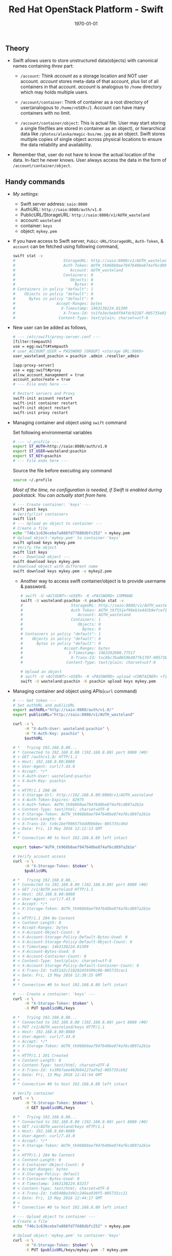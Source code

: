 #+TITLE: Red Hat OpenStack Platform - Swift
#+DATE: \today
#+OPTIONS: texht:t
#+OPTIONS: toc:nil email:t
#+LATEX_CLASS: article
#+LATEX_CLASS_OPTIONS:
#+LATEX_HEADER_EXTRA:
#+LaTeX_HEADER: \usepackage[a4paper, total={7in, 10in}]{geometry}
#+LaTeX_HEADER: \usepackage[utf8]{inputenc}
#+LaTeX_HEADER: \usepackage[english]{babel}

#+LaTeX_HEADER: \usepackage{minted}
#+LaTeX_HEADER: \usemintedstyle{emacs}

#+LaTeX_HEADER: \renewcommand{\familydefault}{\rmdefault}
#+LaTeX_HEADER: \usepackage[usenames, dvipsnames]{xcolor}
#+LaTeX_HEADER: \pagenumbering{arabic}
#+LaTeX_HEADER: \usepackage{hyperref}
#+LaTeX_HEADER: \hypersetup{colorlinks=true, linkcolor=blue, filecolor=magenta, urlcolor=cyan}
#+LaTeX_HEADER: \urlstyle{same}

** Theory
   - Swift allows users to store unstructured data(objects) with
     canonical names containing /three/ part:
      - =/account=: Think /account/ as a storage location and NOT user
        account. /account/ stores meta-data of that account, plus
        list of all containers in that account. /account/ is analogous
        to =/home= directory which may holds multiple users.

      - =/account/container=: Think of container as a root directory
        of user(analogous to =/home/<USER>/=). Account can have many
        containers with no limit.

      - =/account/container/object=: This is actual file. User may
        start storing a single file(files are stored in container as
        an object), or hierarchical data like \newline
        =/photos/alaska/magic-bus/me.jpg= as an object. Swift stores
        multiple copies of single object across physical locations to
        ensure the data reliability and availability.

   - Remember that, user do not have to know the actual location of the
     data. In-fact he never knows. User always access the data in the
     form of =/account/container/object=.

** Handy commands
   - /My settings/:
     - Swift server address: \hfill =saio:8080=
     - AuthURL: \hfill =http://saio:8080/auth/v1.0=
     - PublicURL/StorageURL: \hfill =http://saio:8080/v1/AUTH_wasteland=
     - account: \hfill =wasteland=
     - container: \hfill =keys=
     - object: \hfill =mykey.pem=

   - If you have access to Swift server, =Pubic-URL/StorageURL=,
     =Auth-Token=, & =account= can be fetched using following command,
     #+BEGIN_SRC sh
       swift stat -v
       #                     StorageURL: http://saio:8080/v1/AUTH_wasteland
       #                     Auth Token: AUTH_tk968b0ae7947640be874af6cd897a2b1e
       #                        Account: AUTH_wasteland
       #                     Containers: 0
       #                        Objects: 0
       #                          Bytes: 0
       # Containers in policy "default": 1
       #    Objects in policy "default": 0
       #      Bytes in policy "default": 0
       #                  Accept-Ranges: bytes
       #                    X-Timestamp: 1463138224.81309
       #                     X-Trans-Id: tx1fe3ecbeb9f04fdc92287-005735e92c
       #                   Content-Type: text/plain; charset=utf-8
     #+END_SRC


   - New user can be added as follows,
     #+BEGIN_SRC sh
       # --- /etc/swift/proxy-server.conf ---
       [filter:tempauth]
       use = egg:swift#tempauth
       # user_ACCOUNT_USER = PASSWORD [GROUP] <storage URL:8080>
       user_wasteland_psachin = psachin .admin .reseller_admin

       [app:proxy-server]
       use = egg:swift#proxy
       allow_account_management = true
       account_autocreate = true
       # --- File ends here ---

       # Restart servers and Proxy
       swift-init account restart
       swift-init container restart
       swift-init object restart
       swift-init proxy restart
     #+END_SRC
   - Managing container and object using =swift= command

     Set following environmental variables
     #+BEGIN_SRC sh
       # --- ~/.profile ---
       export ST_AUTH=http://saio:8080/auth/v1.0
       export ST_USER=wasteland:psachin
       export ST_KEY=psachin
       # --- File ends here ---
     #+END_SRC

     Source the file before executing any command
     #+BEGIN_SRC sh
       source ~/.profile
     #+END_SRC

     /Most of the time, no configuration is needed, if Swift is
     enabled during packstack. You can actually start from here./
     #+BEGIN_SRC sh
       # --- Create container: 'keys' ---
       swift post keys
       # Verify/list containers
       swift list
       # --- Upload an object to container ---
       # Create a file
       echo "746c1c636cebe7a888fd77688dbfc252" > mykey.pem
       # Upload object-'mykey.pem' to container-'keys'
       swift upload keys mykey.pem
       # Verify the object
       swift list keys
       # --- Download object ---
       swift download keys mykey.pem
       # Download object with different name
       swift download keys mykey.pem -o mykey2.pem
     #+END_SRC

     - Another way to access swift container/object is to provide
       username & password.
       #+BEGIN_SRC sh
         # swift -U <ACCOUNT>:<USER> -K <PASSWORD> COMMAND
         swift -U wasteland:psachin -K psachin stat -v
         #                     StorageURL: http://saio:8080/v1/AUTH_wasteland
         #                     Auth Token: AUTH_tkf551ef98eb1e442b9efcef1261d87c64
         #                        Account: AUTH_wasteland
         #                     Containers: 1
         #                        Objects: 0
         #                          Bytes: 0
         # Containers in policy "default": 1
         #    Objects in policy "default": 0
         #      Bytes in policy "default": 0
         #                  Accept-Ranges: bytes
         #                    X-Timestamp: 1463292608.77517
         #                     X-Trans-Id: txc8bc7ba0659b497fb170f-00573b0ff4
         #                   Content-Type: text/plain; charset=utf-8

         # Upload an object
         # swift -U <ACCOUNT>:<USER> -K <PASSWORD> upload <CONTAINER> <file/object>
         swift -U wasteland:psachin -K psachin upload keys mykey.pem
       #+END_SRC
   - Managing container and object using APIs(=curl= command)
     #+BEGIN_SRC sh
       # --- Get token ---
       # Set authURL and publicURL
       export authURL="http://saio:8080/auth/v1.0/"
       export publicURL="http://saio:8080/v1/AUTH_wasteland"

       curl -v \
            -H "X-Auth-User: wasteland:psachin" \
            -H "X-Auth-Key: psachin" \
            $authURL

       # *   Trying 192.168.8.80...
       # * Connected to 192.168.8.80 (192.168.8.80) port 8080 (#0)
       # > GET /auth/v1.0/ HTTP/1.1
       # > Host: 192.168.8.80:8080
       # > User-Agent: curl/7.43.0
       # > Accept: */*
       # > X-Auth-User: wasteland:psachin
       # > X-Auth-Key: psachin
       # >
       # < HTTP/1.1 200 OK
       # < X-Storage-Url: http://192.168.8.80:8080/v1/AUTH_wasteland
       # < X-Auth-Token-Expires: 82975
       # < X-Auth-Token: AUTH_tk968b0ae7947640be874af6cd897a2b1e
       # < Content-Type: text/html; charset=UTF-8
       # < X-Storage-Token: AUTH_tk968b0ae7947640be874af6cd897a2b1e
       # < Content-Length: 0
       # < X-Trans-Id: tx9c1bef9065754dd9b68ec-005735c49d
       # < Date: Fri, 13 May 2016 12:12:13 GMT
       # <
       # * Connection #0 to host 192.168.8.80 left intact

       export token="AUTH_tk968b0ae7947640be874af6cd897a2b1e"

       # Verify account access
       curl -v \
            -H "X-Storage-Token: $token" \
            $publicURL

       # *   Trying 192.168.8.80...
       # * Connected to 192.168.8.80 (192.168.8.80) port 8080 (#0)
       # > GET /v1/AUTH_wasteland HTTP/1.1
       # > Host: 192.168.8.80:8080
       # > User-Agent: curl/7.43.0
       # > Accept: */*
       # > X-Storage-Token: AUTH_tk968b0ae7947640be874af6cd897a2b1e
       # >
       # < HTTP/1.1 204 No Content
       # < Content-Length: 0
       # < Accept-Ranges: bytes
       # < X-Account-Object-Count: 0
       # < X-Account-Storage-Policy-Default-Bytes-Used: 0
       # < X-Account-Storage-Policy-Default-Object-Count: 0
       # < X-Timestamp: 1463138224.81309
       # < X-Account-Bytes-Used: 0
       # < X-Account-Container-Count: 0
       # < Content-Type: text/plain; charset=utf-8
       # < X-Account-Storage-Policy-Default-Container-Count: 0
       # < X-Trans-Id: tx95142c218202459399c88-005735cac1
       # < Date: Fri, 13 May 2016 12:38:25 GMT
       # <
       # * Connection #0 to host 192.168.8.80 left intact

       # --- Create a container: 'keys' ---
       curl -v \
            -H "X-Storage-Token: $token" \
            -X PUT $publicURL/keys

       # *   Trying 192.168.8.80...
       # * Connected to 192.168.8.80 (192.168.8.80) port 8080 (#0)
       # > PUT /v1/AUTH_wasteland/keys HTTP/1.1
       # > Host: 192.168.8.80:8080
       # > User-Agent: curl/7.43.0
       # > Accept: */*
       # > X-Storage-Token: AUTH_tk968b0ae7947640be874af6cd897a2b1e
       # >
       # < HTTP/1.1 201 Created
       # < Content-Length: 0
       # < Content-Type: text/html; charset=UTF-8
       # < X-Trans-Id: tx39b7aee463b64127adfe2-005735cb92
       # < Date: Fri, 13 May 2016 12:41:54 GMT
       # <
       # * Connection #0 to host 192.168.8.80 left intact

       # Verify container
       curl -v \
            -H "X-Storage-Token: $token" \
            -X GET $publicURL/keys

       # *   Trying 192.168.8.80...
       # * Connected to 192.168.8.80 (192.168.8.80) port 8080 (#0)
       # > GET /v1/AUTH_wasteland/keys HTTP/1.1
       # > Host: 192.168.8.80:8080
       # > User-Agent: curl/7.43.0
       # > Accept: */*
       # > X-Storage-Token: AUTH_tk968b0ae7947640be874af6cd897a2b1e
       # >
       # < HTTP/1.1 204 No Content
       # < Content-Length: 0
       # < X-Container-Object-Count: 0
       # < Accept-Ranges: bytes
       # < X-Storage-Policy: default
       # < X-Container-Bytes-Used: 0
       # < X-Timestamp: 1463138224.83257
       # < Content-Type: text/html; charset=UTF-8
       # < X-Trans-Id: tx05408e3d41c246ea930f5-005735cc21
       # < Date: Fri, 13 May 2016 12:44:17 GMT
       # <
       # * Connection #0 to host 192.168.8.80 left intact

       # --- Upload object to container ---
       # Create a file
       echo "746c1c636cebe7a888fd77688dbfc252" > mykey.pem

       # Upload object-'mykey.pem' to container-'keys'
       curl -v \
            -H "X-Storage-Token: $token" \
            -X PUT $publicURL/keys/mykey.pem -T mykey.pem

       # *   Trying 192.168.8.80...
       # * Connected to 192.168.8.80 (192.168.8.80) port 8080 (#0)
       # > PUT /v1/AUTH_wasteland/keys/mykey.pem HTTP/1.1
       # > Host: 192.168.8.80:8080
       # > User-Agent: curl/7.43.0
       # > Accept: */*
       # > X-Storage-Token: AUTH_tk968b0ae7947640be874af6cd897a2b1e
       # > Content-Length: 43
       # > Expect: 100-continue
       # >
       # < HTTP/1.1 100 Continue
       # * We are completely uploaded and fine
       # < HTTP/1.1 201 Created
       # < Last-Modified: Fri, 13 May 2016 12:53:00 GMT
       # < Content-Length: 0
       # < Etag: 640ebd176639fb6ef9a3227770ee7b17
       # < Content-Type: text/html; charset=UTF-8
       # < X-Trans-Id: txf33923d6fbfe4523b4451-005735ce2b
       # < Date: Fri, 13 May 2016 12:52:59 GMT
       # <
       # * Connection #0 to host 192.168.8.80 left intact

       # Download an object
       curl -v \
            -H "X-Storage-Token: $token" \
            -X GET $publicURL/keys/mykey.pem > mykey.pem

       # *   Trying 192.168.8.80...
       #   % Total    % Received % Xferd  Average Speed   Time    Time     Time  Current
       #                                  Dload  Upload   Total   Spent    Left  Speed
           #   0     0    0     0    0     0      0      0 --:--:-- --:--:-- --:--:-- 0* \
       #                          Connected to 192.168.8.80 (192.168.8.80) port 8080 (#0)
       # > GET /v1/AUTH_wasteland/keys/mykey.pem HTTP/1.1
       # > Host: 192.168.8.80:8080
       # > User-Agent: curl/7.43.0
       # > Accept: */*
       # > X-Storage-Token: AUTH_tk968b0ae7947640be874af6cd897a2b1e
       # >
       # < HTTP/1.1 200 OK
       # < Content-Length: 43
       # < Accept-Ranges: bytes
       # < Last-Modified: Fri, 13 May 2016 12:53:00 GMT
       # < Etag: 640ebd176639fb6ef9a3227770ee7b17
       # < X-Timestamp: 1463143979.89953
       # < Content-Type: application/octet-stream
       # < X-Trans-Id: tx6b14a272331b4bc6937db-005735cef1
       # < Date: Fri, 13 May 2016 12:56:17 GMT
       # <
       # { [43 bytes data]
       # 100    43  100    43    0     0   2748      0 --:--:-- --:--:-- --:--:--  2866
       # * Connection #0 to host 192.168.8.80 left intact
     #+END_SRC

   - Get statistics
     #+BEGIN_SRC sh
       # Auth related information
       swift auth
       # export OS_STORAGE_URL=http://saio:8080/v1/AUTH_wasteland
       # export OS_AUTH_TOKEN=AUTH_tkf551ef98eb1e442b9efcef1261d87c64

       swift auth -v
       # export ST_AUTH=http://saio:8080/auth/v1.0
       # export ST_USER=wasteland:psachin
       # export ST_KEY=psachin

       # To obtain Storage URL and Auth-Token
       swift stat -v

       # Get statistics of container and/or object
       swift stat [container]
       swift stat [container] [object]

       # Retrive capability of proxy
       swift capabilities
       # Core: swift
       #  Options:
       #   account_autocreate: True
       #   account_listing_limit: 10000
       #   allow_account_management: True
       #   container_listing_limit: 10000
       #   extra_header_count: 0
       #   max_account_name_length: 256
       #   max_container_name_length: 256
       #   max_file_size: 5368709122
       #   max_header_size: 8192
       #   max_meta_count: 90
       #   max_meta_name_length: 128
       #   max_meta_overall_size: 4096
       #   max_meta_value_length: 256
       #   max_object_name_length: 1024
       #   policies: [{u'default': True, u'name': u'default', u'aliases': u'default'}]
       #   strict_cors_mode: True
       #   version: 2.7.1.dev83
       # Additional middleware: bulk_delete
       #  Options:
       #   max_deletes_per_request: 10000
       #   max_failed_deletes: 1000
       # Additional middleware: bulk_upload
       #  Options:
       #   max_containers_per_extraction: 10000
       #   max_failed_extractions: 1000
       # Additional middleware: container_sync
       #  Options:
       #   realms: {u'TEST': {u'clusters': {u'SAIO': {u'current': True}}}}
       # Additional middleware: slo
       #  Options:
       #   max_manifest_segments: 1000
       #   max_manifest_size: 2097152
       #   min_segment_size: 1
       # Additional middleware: staticweb
       # Additional middleware: tempauth
       #  Options:
       #   account_acls: True
       # Additional middleware: tempurl
       #  Options:
       #   incoming_allow_headers: []
       #   incoming_remove_headers: [u'x-timestamp']
       #   methods: [u'GET', u'HEAD', u'PUT', u'POST', u'DELETE']
       #   outgoing_allow_headers: [u'x-object-meta-public-*']
       #   outgoing_remove_headers: [u'x-object-meta-*']

       # List container's details(Similar to `ls -lh`)
       swift list --lh [container]
     #+END_SRC

   - Object versioning

     When an object is overwritten, it's older version is lost, but
     there is a way we can store older version(s) of an object, no
     matter how many times is was overwritten.

     To enable object versioning, set =allow_versions= option to
     =true= in container configuration file.
     #+BEGIN_SRC sh
       # --- /etc/swift/container-server.conf ---
       [app:container-server]
       allow_versions = true
       # --- File ends here ---

       # --- Create containers ---
       # Create 'archive' container to hold 'current' container's object versions
       swift post archive

       # Now create 'current' container with header 'X-Versions-Location'
       # pointing to 'archive'
       swift post current -H "X-Versions-Location: archive"

       # --- Other similar ways(Optional) ---
       # May also define content length at the time of creating a container
       swift post archive -H "content-length: 0"
       swift post current -H "content-length: 0" -H "X-Versions-Location: archive"

       # And also specify Read ACL(World readable) during container creation
       swift post -r ".r:*" archive -H "content-length: 0"
       swift post -r ".r:*" current -H "content-length: 0" -H "X-Versions-Location: archive"
       # --- xxx ---
     #+END_SRC

	   - https://www.youtube.com/watch?v=ru2iMJvUZjI

   - Managing account quota

	 - /Note: Write request to metadata entry is only permitted to
       reseller./ Make sure you have =reseller_admin= group associated
       with user

	   #+BEGIN_SRC sh
         # /etc/swift/proxy-server.conf
         [filter:tempauth]
         use = egg:swift#tempauth
         user_admin_admin = admin .admin .reseller_admin
         user_test_tester = testing .admin .reseller_admin
         user_test2_tester2 = testing2 .admin
         user_test_tester3 = testing3
	   #+END_SRC

	 - Set account quotas

	   #+BEGIN_SRC sh
         # 10K bytes
         swift post -m quota-bytes:13000
         # OR
         swift post -H "X-Account-Meta-Quota-Bytes:13000"

         # 3 objects
         swift post -m quota-count:3
         # OR
         swift post -H "X-Account-Meta-Quota-Count:3"


         swift stat -v
         #                  StorageURL: http://saio:8080/v1/AUTH_test
         #                  Auth Token: AUTH_tk665649077fc74fca88eebd7274de17f4
         #                     Account: AUTH_test
         #                  Containers: 1
         #                     Objects: 1
         #                       Bytes: 83412
         # Containers in policy "gold": 1
         #    Objects in policy "gold": 1
         #      Bytes in policy "gold": 83412
         #            Meta Quota-Bytes: 13000
         #            Meta Quota-Count: 3
         #                  X-Trans-Id: tx491cefe71fa848199480c-00586a834c
         #      X-Openstack-Request-Id: tx491cefe71fa848199480c-00586a834c
         #                 X-Timestamp: 1483034243.85889
         #                Content-Type: text/plain; charset=utf-8
         #               Accept-Ranges: bytes
	   #+END_SRC

   - Managing container's quota

     #+BEGIN_SRC sh
       # Limit maximum of 2 objects in container 'keys'
       swift post -m quota-count:3 keys
       # OR
       swift post -H "X-Container-Meta-Quota-Count: 2" keys

       # Max size of an object should be not more than 512 bytes in container 'keys'
       swift post -m quota-count:512 keys
       # OR
       swift post -H "X-Container-Meta-Quota-Bytes: 512" keys

       swift stat -v keys
       #                    URL: http://saio:8080/v1/AUTH_test/keys
       #             Auth Token: AUTH_tk665649077fc74fca88eebd7274de17f4
       #                Account: AUTH_test
       #              Container: keys
       #                Objects: 1
       #                  Bytes: 83412
       #               Read ACL:
       #              Write ACL:
       #                Sync To:
       #               Sync Key:
       #       Meta Quota-Count: 3
       #       Meta Quota-Bytes: 512
       #          Last-Modified: Mon, 02 Jan 2017 16:42:27 GMT
       #          Accept-Ranges: bytes
       #       X-Storage-Policy: gold
       #            X-Timestamp: 1483362272.23768
       #             X-Trans-Id: tx9387af8e677745d18ffe3-00586a82fb
       # X-Openstack-Request-Id: tx9387af8e677745d18ffe3-00586a82fb
       #           Content-Type: text/plain; charset=utf-8
     #+END_SRC


** Builder files
   - Acts as a database
   - Python pickle
	 #+BEGIN_SRC python -n
       import pickle
       print(pickle.load(open('object.builder')))
	 #+END_SRC
   - Ring builder command
	 #+BEGIN_SRC sh
     # Account server runs on port 6002
     swift-ring-builder add account.builder <region><zone>-<IP>:6002/<device><weight>
     # Container server runs on port 6001
     swift-ring-builder add container.builder <region><zone>-<IP>:6001/<device><weight>
     # and the Object server runs on port 6000
     swift-ring-builder add object.builder <region><zone>-<IP>:6000/<device><weight>
     swift-ring-builder add object-N.builder <region><zone>-<IP>:6000/<device><weight>
	 #+END_SRC
   - Region: Geographical location
   - Zone: within region isolation
   - Weight: Relative number of partition a drive will have
	 - 1TB ~ Weight of 100.0
	 - 2TB ~ Weight of 200.0..
** Swift Ring
   - Data structure
   - Describes your cluster
   - One ring each for =account=, =container=, & =object=
     #+BEGIN_SRC sh
       # swift-ring-builder account.builder create <PartitionPower> <Replicas> <MinPartHrs>

       cd /etc/swift/
       swift-ring-builder account.builder create 10 3 1
       swift-ring-builder container.builder create 10 3 1
       swift-ring-builder object.builder create 10 3 1
     #+END_SRC

   - How to decide value of Partition Power?

     Assume that I have a system with 4 drives right now, but the
     maximum drives I can go up-to is 10.
     #+BEGIN_SRC sh
       # Partition Power
       2^part_power > (Nos. of drives you think you will have at-scale) * 100

       # I may have 10 drives in future
       2^part_power > 10 * 100
       2^part_power > 1000
       2^10 > 1000
       1024 > 1000  # 2^10 = 1024 just goes above 1000, which is perfect.
     #+END_SRC

   - Calculate Partition Power(Python snippet)
     #+BEGIN_SRC python -n
       # Use python3 interpreter
       from math import log2, ceil
       print(ceil(log2(10 * 100)))  # 10 <- Partition Power
     #+END_SRC

   - Partition in Swift

	 #+BEGIN_SRC sh
       /srv/2/node/sdb2/objects/171/a56/2ae7be8de859228d6575cc9fe5518a56/1479968148.23926.data

       /srv/2/node/sdb2/objects/171 # partition number
       /srv/2/node/sdb2/objects/171/a56 # last 3 chars from hashed objectname
       /srv/2/node/sdb2/objects/171/a56/2ae7be8de859228d6575cc9fe5518a56/ # hashed objectname
       /srv/2/node/sdb2/objects/171/a56/2ae7be8de859228d6575cc9fe5518a56/1479968148 # timestamp
	 #+END_SRC

   - Swift partition table

     #+ATTR_LaTeX: :align |c|c|c|c|


     |               | Replica # 1 | Replica # 2 | Replica #3 |
     |---------------+-------------+-------------+------------|
     | Partition # 0 | Device # 0  | Device # 3  | Device # 2 |
     | Partition # 1 | Device # 1  | Device # 2  | Device # 0 |
     | Partition # 2 | Device # 4  | Device # 1  | Device # 3 |

	 [[./swift-get-nodes.png]]

** Additional notes
   /Swift/ consistency processes:
   - /Auditor/: Will walk through the storage nodes, read the data and
     the checksum, ensure the checksum matched with the database
     checksum. If the checksum didn't match, the data is moved to the
     Quarantine.
   - /Replicator/: The replicator, will also scan each drive and
     ensures that the replicas of data is stored where is supposed to
     live. If it does not finds the data in that place(may be the
     data, due to corruption was moved to Quarantine), it will push
     the data to that place.


- Storage policies
  - Decide where you want to store data
    - Between swift clusters
    - Subset of hardware
  - Erasure coding(Data availability policies)
    - Based in frequency of access
	- Example:
	  #+BEGIN_SRC sh
        swift post -H "X-Storage-Policy: gold" container_gold
        swift post -H "X-Storage-Policy: silver" container_silver
        swift post -H "X-Storage-Policy: ec42" container_ec42

        swift upload container_gold cirros-0.3.4-x86_64-disk.img
        swift upload container_silver cirros-0.3.4-x86_64-disk.img
        swift upload container_ec42 cirros-0.3.4-x86_64-disk.img
	  #+END_SRC

- Erasure Codes
  - At the time if building a ring for Erasure codes, number of
    replicas are replaced with number of fragments

	#+BEGIN_SRC sh
      swift-ring-builder object.builder create 10 6 1
	#+END_SRC

	where 4 + 2 = 6

	4 data fragments
	2 parity data

	So that the system can sustain 4 disk failures before the data is
    treated to be lost

  - Erasure coding is implemented in Swift as storage policies

	#+BEGIN_SRC sh
      # /etc/swift/swift.conf
      [storage-policy:2]
      name = ec42
      policy_type = erasure_coding
      ec_type = liberasurecode_rs_vand
      ec_num_data_fragments = 4
      ec_num_parity_fragments = 2
	#+END_SRC

  - [[https://www.youtube.com/watch?v=kH3DXMKlEr8]]
  - [[https://www.youtube.com/watch?v=GDNK1S4FJBQ]]

- ACLs
  - Container ACL
    #+BEGIN_SRC sh
      # World readable
      swift post -r ".r:*" photos

      # Allow .welcome.com but deny .noisy.com
      swift post -r ".r:*.welcome.com,.r:-noisy.com" photos

      # Enable object listing within a container
      swift post -r ".r:*,.rlistings" photos
    #+END_SRC

- Hashing
  - Swift hashing function
    #+BEGIN_SRC python -n
      # Use python3 interpreter
      # Swift hashing is based on MD5
      # hash(path) = md5(path + per-cluster suffix)

      # Python snippet to know on which drive the object will be stored,
      # assuming I have 4 drives
      from hashlib import md5

      m = md5()
      m.update("/account/container/object")  # Hypothetical path
      digest = m.hexdigest()
      print(digest)

      # hex to int
      hex2int = int(digest, 16)
      print(hex2int)
      # digest % (number of drives) = Drive number
      print(hex2int % 4)  # 2
    #+END_SRC

- Account access
  - Using Python interpreter
    #+BEGIN_SRC python
      >>> import swift.common.memcached as mc
      >>> mc = mc.MemcacheRing(['127.0.01:11211'])
      >>> mc.get('AUTH_/user/test:tester')
      u'AUTH_tk8e047f9a96cc48759319b7781ddeb992'
      >>> mc.get('AUTH_/token/AUTH_tk8e047f9a96cc48759319b7781ddeb992')
      [1481115804.307723, u'test,test:tester,AUTH_test']
    #+END_SRC

  - Shell
	#+BEGIN_SRC sh
      swift stat -v
      #     			   StorageURL: http://saio:8080/v1/AUTH_test
      #     			   Auth Token: AUTH_tk8e047f9a96cc48759319b7781ddeb992
      #     				  Account: AUTH_test
      #     			   Containers: 27
      #     				  Objects: 22
      #                         Bytes: 13328148
      #   Containers in policy "ec42": 12
      #      Objects in policy "ec42": 11
      #        Bytes in policy "ec42": 13288056
      # Containers in policy "silver": 1
      #    Objects in policy "silver": 0
      #      Bytes in policy "silver": 0
      #   Containers in policy "gold": 14
      #      Objects in policy "gold": 11
      #        Bytes in policy "gold": 40092
      #     			   X-Trans-Id: txb4f4f6812c514fce91f15-005846ebc6
      #     			  X-Timestamp: 1480517025.85633
      #                  Content-Type: text/plain; charset=utf-8
      #                 Accept-Ranges: bytes
	#+END_SRC

** Object expirer

   - Start object expirer server

	 #+BEGIN_SRC sh
	   swift-init object-expirer start
	 #+END_SRC

   - Schedule deletion of object after user deletes the file

	 #+BEGIN_SRC sh
       swift delete container_gold cirros-0.3.4-x86_64-disk.img -H "X-Delete-After: 120"
     #+END_SRC

** Swift handoff partitions
   - How is a handoff partition flagged versus a partition that is
     marked to be moved during a rebalance?

	 /Answer/ (notmyname): "handoff" is only a thing defined by the
     results of the call to =get_more_nodes()=. it's not a concept
     that means anything with regards to rebalancing. ie it's not
     "flagged" or anything. handoffs are just an ordered walk through
     the ring


   - How should one think of handoff devices?

     /Answer/ (mattoliverau): A hand off device is a non primary node
     for a certain partition in the ring. Things are placed to hand
     off nodes when either

	 - there wasn't enough primary nodes to keep it durable.
     - when write affinity has been set and you want to get your
       object durability written to a closer region or zone
     - on a ring rebalance

     When looking for an object (GET) swift will check all primary
     nodes for the object and then some of the hand off nodes.

     But in essence once on a handoff node, we have durability which
     is the most important. but if the primaries are busy or down you
     may not get your object back until swift corrects it self

     The replicators will look at the objects they have, and if its a
     partition they're a hand off for, becuase they received it cause
     other primaries where down, or a rebalance suddenly has now
     suddenly made them a handoff node for a partition, they will
     replicate it out to the primary nodes and then if successful,
     delete it.

     handoff nodes + eventual consistancy helps swift keep its awesome
     durability


   - is it (handoff node) meant to be a temporary holding place?

     /Answer/ (mattoliverau): Yeah

** Swift on OpenStack(RHOSP-8)

   - undercloud

	 Verify swift authentication using below command

	 #+BEGIN_SRC sh
       [stack@undercloud ~]$ source stackrc

       [stack@undercloud ~]$ swift list

       [stack@undercloud ~]$ swift stat -v
       #      StorageURL: http://192.0.2.1:8080/v1/AUTH_447097d6f2844cdf9d5d0fa7b8529046
       #      Auth Token: e117add154fc429f92fba2a00fdbaaf0
       #         Account: AUTH_447097d6f2844cdf9d5d0fa7b8529046
       #      Containers: 0
       #         Objects: 0
       #      	   Bytes: 0
       # X-Put-Timestamp: 1481719100.59059
       #     X-Timestamp: 1481719100.59059
       #      X-Trans-Id: txd2aa20b0ed084bfc8a059-0058513d3c
       #     ontent-Type: text/plain; charset=utf-8

       [stack@undercloud ~]$ swift auth -v
       export OS_IDENTITY_API_VERSION=2.0
       export OS_AUTH_VERSION=2.0
       export OS_AUTH_URL=http://192.0.2.1:5000/v2.0
       export OS_PASSWORD=Redhat01
       export OS_TENANT_NAME=admin
       export OS_USERNAME=admin
	 #+END_SRC

     Password is derived from puppet configs

     #+BEGIN_SRC sh
       [stack@undercloud:/etc]# grep -r Redhat01 *
       puppet/hieradata/puppet-stack-config.yaml:heat::keystone::domain::keystone_password: Redhat01
       puppet/hieradata/puppet-stack-config.yaml:keystone::roles::admin::password: Redhat01
       puppet/hieradata/puppet-stack-config.yaml:admin_password: Redhat01
     #+END_SRC

     You will find IP address in =/etc/ironic/ironic.conf=

     #+BEGIN_SRC sh
       ...
       my_ip=192.0.2.1
       ...
     #+END_SRC

	 Access swift using =curl=

	 - Get *admin* account UUID

	   #+BEGIN_SRC sh
         [stack@undercloud]$ openstack project list
         +----------------------------------+---------+
         | ID                               | Name    |
         +----------------------------------+---------+
         | 447097d6f2844cdf9d5d0fa7b8529046 | admin   |
         | 31f55360edff4a1d81670daf65d720a2 | service |
         +----------------------------------+---------+
	   #+END_SRC

	 - Get token

	   #+BEGIN_SRC sh
         [stack@undercloud]# openstack token issue
         +------------+----------------------------------+
         | Field      | Value                            |
         +------------+----------------------------------+
         | expires    | 2016-12-14T17:05:37Z             |
         | id         | 2de6e7295e1b481a9c12b264ace5284c |
         | project_id | 447097d6f2844cdf9d5d0fa7b8529046 |
         | user_id    | b62e1dfc83e5479db4c258b31ebb57bb |
         +------------+----------------------------------+
	   #+END_SRC

	 - User admin token and UUID to access swift

	   #+BEGIN_SRC sh
         [stack@undercloud]# curl -v -H "X-Storage-Token: 2de6e7295e1b481a9c12b264ace5284c" \
       					http://192.0.2.1:8080/v1/AUTH_447097d6f2844cdf9d5d0fa7b8529046
         ,* About to connect() to 192.0.2.1 port 8080 (#0)
         ,*   Trying 192.0.2.1...
         ,* Connected to 192.0.2.1 (192.0.2.1) port 8080 (#0)
         > GET /v1/AUTH_447097d6f2844cdf9d5d0fa7b8529046 HTTP/1.1
         > User-Agent: curl/7.29.0
         > Host: 192.0.2.1:8080
         > Accept: */*
         > X-Storage-Token: 2de6e7295e1b481a9c12b264ace5284c
         >
         < HTTP/1.1 204 No Content
         < Content-Type: text/plain; charset=utf-8
         < X-Account-Object-Count: 0
         < X-Timestamp: 1481720818.51417
         < X-Account-Bytes-Used: 0
         < X-Account-Container-Count: 0
         < X-Put-Timestamp: 1481720818.51417
         < Content-Length: 0
         < X-Trans-Id: tx2aac9d2dbbe443f3aa758-00585143f2
         < Date: Wed, 14 Dec 2016 13:06:58 GMT
         <
         ,* Connection #0 to host 192.0.2.1 left intact
	   #+END_SRC


   - TODO: overcloud

	 #+BEGIN_SRC sh
       [stack@undercloud ~]$ source overcloudrc
       [stack@undercloud ~]$ swift auth -v
       export OS_IDENTITY_API_VERSION=2.0
       export OS_AUTH_VERSION=2.0
       export OS_AUTH_URL=http://10.0.0.4:5000/v2.0
       export OS_PASSWORD=tdr8WZh7vFkDzFdQPdXdzFrft
       export OS_TENANT_NAME=admin
       export OS_USERNAME=admin
	 #+END_SRC

** Slides notes
   - Multiple HDD, where is my data store?
   - HDD failure
   - Storage problem

   - Ownership of your data
   - Access to data, HTTP, FTP, ReST
   - Mobile, Laptop..

   - Swift
	 1. loosely tied to storage media
     2. Scalable
     3. Direct client access


   - Terminology
	 - Proxy: provides API access/ Coordinates requests to storage servers
     - Account: user namespace
     - Container: User defined segment of an account(root directory)
     - Object: Actual data

   - Flow: Proxy request -> Storage nodes(account, container, obj)

   - Data placement
	 1. Triple replication by default(as unique as possible)
     2. Show Region/Zone pic

   - Drive failures
	 1. Umount failing drive
     2. Replicate/rebalance data

   - Server failures
	 1. Network, Power
	 2. New data that is to be written will be placed elsewhere within a
		cluster/server
	 3. Rebalancing happens

   - Currupt data
	 1. Stores checksum of the data with data itself
	 2. Matches checksum of data periodically
		- If checksum doesnt match, the object is quarantined and the
		  replication process rebalances the data/object

** Todo
   - Container sync: Sync container(with same name) to other cluster
	 - http://docs.openstack.org/developer/swift/overview_container_sync.html

** Links
   - [[https://gitlab.cee.redhat.com/psachin/bootcamp]]
   - HTML version of this\footnote[1]{Made with Love, \LaTeX, \& GNU Emacs} doc is available at: \newline
     https://gitlab.cee.redhat.com/psachin/bootcamp/blob/master/2016/scripts/notes.org
   - Slides: [[https://redhat.slides.com/psachin/rhosp-swift-2016]]
   - Swift All In One on Fedora: [[https://github.com/psachin/fedora-saio]]

